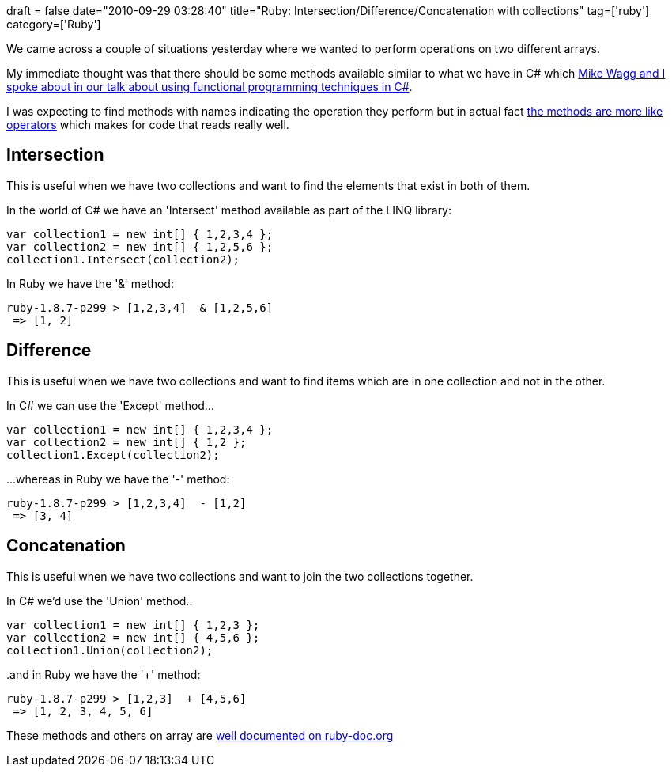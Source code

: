 +++
draft = false
date="2010-09-29 03:28:40"
title="Ruby: Intersection/Difference/Concatenation with collections"
tag=['ruby']
category=['Ruby']
+++

We came across a couple of situations yesterday where we wanted to perform operations on two different arrays.

My immediate thought was that there should be some methods available similar to what we have in C# which http://skillsmatter.com/podcast/open-source-dot-net/mike-wagg-mark-needham-functional-and-oo-approaches-to-c-sharp-programming[Mike Wagg and I spoke about in our talk about using functional programming techniques in C#].

I was expecting to find methods with names indicating the operation they perform but in actual fact http://ruby-doc.org/core/classes/Array.html#M002209[the methods are more like operators] which makes for code that reads really well.

== Intersection

This is useful when we have two collections and want to find the elements that exist in both of them.

In the world of C# we have an 'Intersect' method available as part of the LINQ library:

[source,csharp]
----

var collection1 = new int[] { 1,2,3,4 };
var collection2 = new int[] { 1,2,5,6 };
collection1.Intersect(collection2);
----

In Ruby we have the '&' method:

[source,ruby]
----

ruby-1.8.7-p299 > [1,2,3,4]  & [1,2,5,6]
 => [1, 2]
----

== Difference

This is useful when we have two collections and want to find items which are in one collection and not in the other.

In C# we can use the 'Except' method...

[source,csharp]
----

var collection1 = new int[] { 1,2,3,4 };
var collection2 = new int[] { 1,2 };
collection1.Except(collection2);
----

...whereas in Ruby we have the '-' method:
[source,ruby]
----

ruby-1.8.7-p299 > [1,2,3,4]  - [1,2]
 => [3, 4]
----

== Concatenation

This is useful when we have two collections and want to join the two collections together.

In C# we'd use the 'Union' method..

[source,csharp]
----

var collection1 = new int[] { 1,2,3 };
var collection2 = new int[] { 4,5,6 };
collection1.Union(collection2);
----

..and in Ruby we have the '+' method:
[source,ruby]
----

ruby-1.8.7-p299 > [1,2,3]  + [4,5,6]
 => [1, 2, 3, 4, 5, 6]
----

These methods and others on array are  http://ruby-doc.org/core/classes/Array.html#M002209[well documented on ruby-doc.org]
